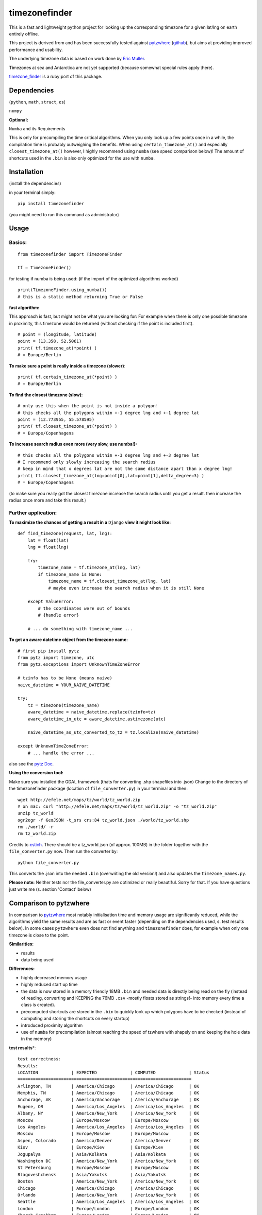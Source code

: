 ==============
timezonefinder
==============

.. image:: https://img.shields.io/travis/MrMinimal64/timezonefinder.svg?branch=master
    :target: https://travis-ci.org/MrMinimal64/timezonefinder

This is a fast and lightweight python project for looking up the corresponding
timezone for a given lat/lng on earth entirely offline.

This project is derived from and has been successfully tested against
`pytzwhere <https://pypi.python.org/pypi/tzwhere/2.2>`__
(`github <https://github.com/pegler/pytzwhere>`__), but aims at providing
improved performance and usability.


The underlying timezone data is based on work done by `Eric
Muller <http://efele.net/maps/tz/world/>`__.

Timezones at sea and Antarctica are not yet supported (because somewhat
special rules apply there).

`timezone_finder <https://github.com/gunyarakun/timezone_finder>`__ is a ruby port of this package.


Dependencies
============

(``python``, ``math``, ``struct``, ``os``)

``numpy``


**Optional:**

``Numba`` and its Requirements

This is only for precompiling the time critical algorithms. When you only look up a
few points once in a while, the compilation time is probably outweighing
the benefits. When using ``certain_timezone_at()`` and especially
``closest_timezone_at()`` however, I highly recommend using ``numba``
(see speed comparison below)! The amount of shortcuts used in the
``.bin`` is also only optimized for the use with ``numba``.

Installation
============

(install the dependencies)

in your terminal simply:

::

    pip install timezonefinder

(you might need to run this command as administrator)



Usage
=====

Basics:
-------

::

    from timezonefinder import TimezoneFinder

    tf = TimezoneFinder()


for testing if numba is being used:
(if the import of the optimized algorithms worked)

::

    print(TimezoneFinder.using_numba())
    # this is a static method returning True or False


**fast algorithm:**

This approach is fast, but might not be what you are looking for:
For example when there is only one possible timezone in proximity, this timezone would be returned
(without checking if the point is included first).

::

    # point = (longitude, latitude)
    point = (13.358, 52.5061)
    print( tf.timezone_at(*point) )
    # = Europe/Berlin

**To make sure a point is really inside a timezone (slower):**

::

    print( tf.certain_timezone_at(*point) )
    # = Europe/Berlin

**To find the closest timezone (slow):**

::

    # only use this when the point is not inside a polygon!
    # this checks all the polygons within +-1 degree lng and +-1 degree lat
    point = (12.773955, 55.578595)
    print( tf.closest_timezone_at(*point) )
    # = Europe/Copenhagens

**To increase search radius even more (very slow, use numba!):**

::

    # this checks all the polygons within +-3 degree lng and +-3 degree lat
    # I recommend only slowly increasing the search radius
    # keep in mind that x degrees lat are not the same distance apart than x degree lng!
    print( tf.closest_timezone_at(lng=point[0],lat=point[1],delta_degree=3) )
    # = Europe/Copenhagens

(to make sure you really got the closest timezone increase the search
radius until you get a result. then increase the radius once more and
take this result.)

Further application:
--------------------

**To maximize the chances of getting a result in a** ``Django`` **view it might look like:**

::

    def find_timezone(request, lat, lng):
        lat = float(lat)
        lng = float(lng)

        try:
            timezone_name = tf.timezone_at(lng, lat)
            if timezone_name is None:
                timezone_name = tf.closest_timezone_at(lng, lat)
                # maybe even increase the search radius when it is still None

        except ValueError:
            # the coordinates were out of bounds
            # {handle error}

        # ... do something with timezone_name ...

**To get an aware datetime object from the timezone name:**

::

    # first pip install pytz
    from pytz import timezone, utc
    from pytz.exceptions import UnknownTimeZoneError

    # tzinfo has to be None (means naive)
    naive_datetime = YOUR_NAIVE_DATETIME

    try:
        tz = timezone(timezone_name)
        aware_datetime = naive_datetime.replace(tzinfo=tz)
        aware_datetime_in_utc = aware_datetime.astimezone(utc)

        naive_datetime_as_utc_converted_to_tz = tz.localize(naive_datetime)

    except UnknownTimeZoneError:
        # ... handle the error ...

also see the `pytz Doc <http://pytz.sourceforge.net/>`__.

**Using the conversion tool:**

Make sure you installed the GDAL framework (thats for converting .shp shapefiles into .json)
Change to the directory of the timezonefinder package (location of ``file_converter.py``) in your terminal and then:

::

    wget http://efele.net/maps/tz/world/tz_world.zip
    # on mac: curl "http://efele.net/maps/tz/world/tz_world.zip" -o "tz_world.zip"
    unzip tz_world
    ogr2ogr -f GeoJSON -t_srs crs:84 tz_world.json ./world/tz_world.shp
    rm ./world/ -r
    rm tz_world.zip


Credits to `cstich <https://github.com/cstich>`__.
There should be a tz_world.json (of approx. 100MB) in the folder together with the ``file_converter.py`` now.
Then run the converter by:

::

    python file_converter.py


This converts the .json into the needed ``.bin`` (overwriting the old version!) and also updates the ``timezone_names.py``.

**Please note:** Neither tests nor the file\_converter.py are optimized or
really beautiful. Sorry for that. If you have questions just write me (s. section 'Contact' below)

Comparison to pytzwhere
=======================

In comparison to
`pytzwhere <https://pypi.python.org/pypi/tzwhere/2.2>`__ most notably initialisation time and memory usage are
significantly reduced, while the algorithms yield the same results and are as fast or event faster
(depending on the dependencies used, s. test results below).
In some cases ``pytzwhere``
even does not find anything and ``timezonefinder`` does, for example
when only one timezone is close to the point.

**Similarities:**

-  results

-  data being used


**Differences:**

-  highly decreased memory usage

-  highly reduced start up time

-  the data is now stored in a memory friendly 18MB ``.bin`` and needed
   data is directly being read on the fly (instead of reading, converting and KEEPING the 76MB ``.csv``
   -mostly floats stored as strings!- into
   memory every time a class is created).

-  precomputed shortcuts are stored in the ``.bin`` to quickly look up
   which polygons have to be checked (instead of computing and storing the shortcuts
   on every startup)

-  introduced proximity algorithm

-  use of ``numba`` for precompilation (almost reaching the speed of tzwhere with shapely on and keeping the hole data in the memory)

**test results**\*:

::


    test correctness:
    Results:
    LOCATION             | EXPECTED             | COMPUTED             | Status
    ====================================================================
    Arlington, TN        | America/Chicago      | America/Chicago      | OK
    Memphis, TN          | America/Chicago      | America/Chicago      | OK
    Anchorage, AK        | America/Anchorage    | America/Anchorage    | OK
    Eugene, OR           | America/Los_Angeles  | America/Los_Angeles  | OK
    Albany, NY           | America/New_York     | America/New_York     | OK
    Moscow               | Europe/Moscow        | Europe/Moscow        | OK
    Los Angeles          | America/Los_Angeles  | America/Los_Angeles  | OK
    Moscow               | Europe/Moscow        | Europe/Moscow        | OK
    Aspen, Colorado      | America/Denver       | America/Denver       | OK
    Kiev                 | Europe/Kiev          | Europe/Kiev          | OK
    Jogupalya            | Asia/Kolkata         | Asia/Kolkata         | OK
    Washington DC        | America/New_York     | America/New_York     | OK
    St Petersburg        | Europe/Moscow        | Europe/Moscow        | OK
    Blagoveshchensk      | Asia/Yakutsk         | Asia/Yakutsk         | OK
    Boston               | America/New_York     | America/New_York     | OK
    Chicago              | America/Chicago      | America/Chicago      | OK
    Orlando              | America/New_York     | America/New_York     | OK
    Seattle              | America/Los_Angeles  | America/Los_Angeles  | OK
    London               | Europe/London        | Europe/London        | OK
    Church Crookham      | Europe/London        | Europe/London        | OK
    Fleet                | Europe/London        | Europe/London        | OK
    Paris                | Europe/Paris         | Europe/Paris         | OK
    Macau                | Asia/Macau           | Asia/Macau           | OK
    Russia               | Asia/Yekaterinburg   | Asia/Yekaterinburg   | OK
    Salo                 | Europe/Helsinki      | Europe/Helsinki      | OK
    Staffordshire        | Europe/London        | Europe/London        | OK
    Muara                | Asia/Brunei          | Asia/Brunei          | OK
    Puerto Montt seaport | America/Santiago     | America/Santiago     | OK
    Akrotiri seaport     | Asia/Nicosia         | Asia/Nicosia         | OK
    Inchon seaport       | Asia/Seoul           | Asia/Seoul           | OK
    Nakhodka seaport     | Asia/Vladivostok     | Asia/Vladivostok     | OK
    Truro                | Europe/London        | Europe/London        | OK
    Aserbaid. Enklave    | Asia/Baku            | Asia/Baku            | OK
    Tajikistani Enklave  | Asia/Dushanbe        | Asia/Dushanbe        | OK
    Busingen Ger         | Europe/Busingen      | Europe/Busingen      | OK
    Genf                 | Europe/Zurich        | Europe/Zurich        | OK
    Lesotho              | Africa/Maseru        | Africa/Maseru        | OK
    usbekish enclave     | Asia/Tashkent        | Asia/Tashkent        | OK
    usbekish enclave     | Asia/Tashkent        | Asia/Tashkent        | OK
    Arizona Desert 1     | America/Denver       | America/Denver       | OK
    Arizona Desert 2     | America/Phoenix      | America/Phoenix      | OK
    Arizona Desert 3     | America/Phoenix      | America/Phoenix      | OK
    Far off Cornwall     | None                 | None                 | OK

    closest_timezone_at():
    LOCATION             | EXPECTED             | COMPUTED             | Status
    ====================================================================
    Arlington, TN        | America/Chicago      | America/Chicago      | OK
    Memphis, TN          | America/Chicago      | America/Chicago      | OK
    Anchorage, AK        | America/Anchorage    | America/Anchorage    | OK
    Shore Lake Michigan  | America/New_York     | America/New_York     | OK

    testing 10000 realistic points
    [These tests dont make sense at the moment because tzwhere is still using old data]


    shapely: OFF (tzwhere)
    Numba: OFF (timezonefinder)

    TIMES for  1000 realistic queries:
    tzwhere: 0:00:17.819268
    timezonefinder: 0:00:03.269472
    5.45 times faster


    TIMES for  1000 random queries:
    tzwhere: 0:00:09.189154
    timezonefinder: 0:00:01.748470
    5.26 times faster


    shapely: OFF (tzwhere)
    Numba: ON (timezonefinder)


    TIMES for  10000 realistic points
    tzwhere: 0:03:01.536640
    timezonefinder: 0:00:00.930006
    195.2 times faster


    TIMES for  10000 random points
    tzwhere: 0:01:34.495648
    timezonefinder: 0:00:00.545236
    173.31 times faster

    Startup times:
    tzwhere: 0:00:07.760545
    timezonefinder: 0:00:00.000874
    8879.34 times faster


    shapely: ON (tzwhere)
    Numba: ON (timezonefinder)

    TIMES for  10000 realistic points
    tzwhere: 0:00:00.787326
    timezonefinder: 0:00:00.895679
    0.88 times faster

    TIMES for  10000 random queries:
    tzwhere: 0:00:01.358131
    timezonefinder: 0:00:01.042770
    1.3 times faster

    Startup times:
    tzwhere: 0:00:35.286660
    timezonefinder: 0:00:00.000281
    125575.3 times faster

\* System: MacBookPro 2,4GHz i5 4GB RAM SSD pytzwhere with numpy active

\*\*mismatch: pytzwhere finds something and then timezonefinder finds
something else

\*\*\*realistic queries: just points within a timezone (= pytzwhere
yields result)

\*\*\*\*random queries: random points on earth

Speed Impact of Numba
=====================

::

    TIMES for 1000 realistic queries***:

    timezone_at():
    wo/ numa: 0:00:01.017575
    w/ numa: 0:00:00.289854
    3.51 times faster

    certain_timezone_at():
    wo/ numa:   0:00:05.445209
    w/ numa: 0:00:00.290441
    14.92 times faster

    closest_timezone_at():
    (delta_degree=1)
    wo/ numa: 0:02:32.666238
    w/ numa: 0:00:02.688353
    40.2 times faster

(this is not included in my tests)

Known Issues
============

I ran tests for approx. 5M points and these are no mistakes I found.


Contact
=======

This is the first public python project I did, so most certainly there is stuff I missed,
things I could have optimized even further etc. That's why I would be really glad to get some feedback on my code.


If you notice that the tz data is outdated, encounter any bugs, have
suggestions, criticism, etc. feel free to **open an Issue**, **add a Pull Requests** on Git or ...

contact me: *python at michelfe dot it*


Credits
=======

Thanks to `Adam <https://github.com/adamchainz>`__ for adding organisational features to the project and for helping me with publishing and testing routines.


License
=======

``timezonefinder`` is distributed under the terms of the MIT license
(see LICENSE.txt).
